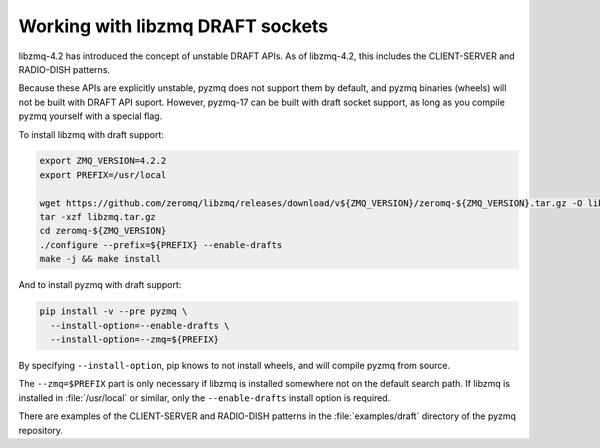 .. _draft:

Working with libzmq DRAFT sockets
=================================

libzmq-4.2 has introduced the concept of unstable DRAFT APIs.
As of libzmq-4.2, this includes the CLIENT-SERVER and RADIO-DISH patterns.

Because these APIs are explicitly unstable,
pyzmq does not support them by default,
and pyzmq binaries (wheels) will not be built with DRAFT API suport.
However, pyzmq-17 can be built with draft socket support,
as long as you compile pyzmq yourself with a special flag.

To install libzmq with draft support:

.. sourcecode:: bash

    export ZMQ_VERSION=4.2.2
    export PREFIX=/usr/local

    wget https://github.com/zeromq/libzmq/releases/download/v${ZMQ_VERSION}/zeromq-${ZMQ_VERSION}.tar.gz -O libzmq.tar.gz
    tar -xzf libzmq.tar.gz
    cd zeromq-${ZMQ_VERSION}
    ./configure --prefix=${PREFIX} --enable-drafts
    make -j && make install


And to install pyzmq with draft support:

.. sourcecode:: bash

    pip install -v --pre pyzmq \
      --install-option=--enable-drafts \
      --install-option=--zmq=${PREFIX}

By specifying ``--install-option``, pip knows to not install wheels, and will compile pyzmq from source.

The ``--zmq=$PREFIX`` part is only necessary if libzmq is installed somewhere not on the default search path.
If libzmq is installed in :file:`/usr/local` or similar,
only the ``--enable-drafts`` install option is required.

There are examples of the CLIENT-SERVER and RADIO-DISH patterns in the :file:`examples/draft`
directory of the pyzmq repository.
